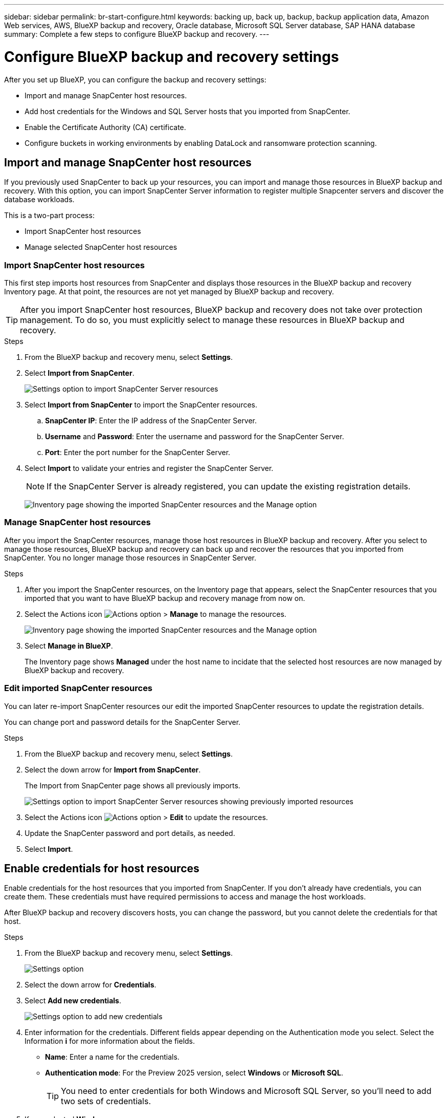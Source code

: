 ---
sidebar: sidebar
permalink: br-start-configure.html
keywords: backing up, back up, backup, backup application data, Amazon Web services, AWS, BlueXP backup and recovery, Oracle database, Microsoft SQL Server database, SAP HANA database
summary: Complete a few steps to configure BlueXP backup and recovery.
---

= Configure BlueXP backup and recovery settings 
:hardbreaks:
:nofooter:
:icons: font
:linkattrs:
:imagesdir: ./media/

[.lead]
After you set up BlueXP, you can configure the backup and recovery settings: 

* Import and manage SnapCenter host resources.
* Add host credentials for the Windows and SQL Server hosts that you imported from SnapCenter.
* Enable the Certificate Authority (CA) certificate.
* Configure buckets in working environments by enabling DataLock and ransomware protection scanning. 

== Import and manage SnapCenter host resources

If you previously used SnapCenter to back up your resources, you can import and manage those resources in BlueXP backup and recovery. With this option, you can import SnapCenter Server information to register multiple Snapcenter servers and discover the database workloads.

This is a two-part process:

* Import SnapCenter host resources
* Manage selected SnapCenter host resources

=== Import SnapCenter host resources

This first step imports host resources from SnapCenter and displays those resources in the BlueXP backup and recovery Inventory page. At that point, the resources are not yet managed by BlueXP backup and recovery.

TIP: After you import SnapCenter host resources, BlueXP backup and recovery does not take over protection management. To do so, you must explicitly select to manage these resources in BlueXP backup and recovery.  

.Steps 

. From the BlueXP backup and recovery menu, select *Settings*. 
. Select *Import from SnapCenter*.
+
image:../media/screen-br-settings-import-snapcenter.png[Settings option to import SnapCenter Server resources]

. Select *Import from SnapCenter* to import the SnapCenter resources.
.. *SnapCenter IP*: Enter the IP address of the SnapCenter Server.
.. *Username* and *Password*: Enter the username and password for the SnapCenter Server.
.. *Port*: Enter the port number for the SnapCenter Server.
. Select *Import* to validate your entries and register the SnapCenter Server.
+
NOTE: If the SnapCenter Server is already registered, you can  update the existing registration details.

+
image:../media/screen-br-inventory-manage-option.png[Inventory page showing the imported SnapCenter resources and the Manage option]

=== Manage SnapCenter host resources

After you import the SnapCenter resources, manage those host resources in BlueXP backup and recovery. After you select to manage those resources, BlueXP backup and recovery can back up and recover the resources that you imported from SnapCenter. You no longer manage those resources in SnapCenter Server. 

.Steps 
. After you import the SnapCenter resources, on the Inventory page that appears, select the SnapCenter resources that you imported that you want to have BlueXP backup and recovery manage from now on.  

. Select the Actions icon image:../media/icon-action.png[Actions option] > *Manage* to manage the resources.   
+
image:../media/screen-br-inventory-manage-host.png[Inventory page showing the imported SnapCenter resources and the Manage option]

. Select *Manage in BlueXP*. 
+
The Inventory page shows *Managed* under the host name to incidate that the selected host resources are now managed by BlueXP backup and recovery.


=== Edit imported SnapCenter resources

You can later re-import SnapCenter resources our edit the imported SnapCenter resources to update the registration details.

You can change port and password details for the SnapCenter Server.


.Steps
. From the BlueXP backup and recovery menu, select *Settings*. 
. Select the down arrow for *Import from SnapCenter*.
+ 
The Import from SnapCenter page shows all previously imports. 

+ 
image:../media/screen-br-settings-import-snapcenter-edit.png[Settings option to import SnapCenter Server resources showing previously imported resources]

. Select the Actions icon image:../media/icon-action.png[Actions option] > *Edit* to update the resources.   

. Update the SnapCenter password and port details, as needed.
. Select *Import*. 


== Enable credentials for host resources

Enable credentials for the host resources that you imported from SnapCenter. If you don't already have credentials, you can create them. These credentials must have required permissions to access and manage the host workloads.


After BlueXP backup and recovery discovers hosts, you can change the password, but you cannot delete the credentials for that host. 

.Steps
. From the BlueXP backup and recovery menu, select *Settings*.
+
image:../media/screen-br-settings.png[Settings option]
. Select the down arrow for *Credentials*.
. Select *Add new credentials*.
+
image:../media/screen-br-settings-credentials.png[Settings option to add new credentials]
. Enter information for the credentials. Different fields appear depending on the Authentication mode you select. Select the Information *i* for more information about the fields. 
* *Name*: Enter a name for the credentials.
* *Authentication mode*: For the Preview 2025 version, select *Windows* or *Microsoft SQL*. 
+
TIP: You need to enter credentials for both Windows and Microsoft SQL Server, so you'll need to add two sets of credentials.

.  If you selected *Windows*:
* *Connector*: Enter the BlueXP Connector IP address. 
* *Domain and user name*: Enter the NetBIOS or domain FQDN and user name for the credentials.
* *Password*: Enter the password for the credentials.

. If you selected *Microsoft SQL*:
*  *Host*: Select a discovered SQL Server host address.
*  *SQL Server instance*: Select a discovered SQL Server instance.

. Select *Add*.


=== Edit credentials for host resources

You can later edit the password for the host resources that you imported from SnapCenter.


.Steps
. From the BlueXP backup and recovery menu, select *Settings*.
. Select the down arrow for *Credentials*.
+
image:../media/screen-br-settings-credentials-edit.png[Settings option]
. Select the Actions icon image:../media/icon-action.png[Actions option] > *Edit credentials*.   
+
* *Password*: Enter the password for the credentials.

. Select *Save*.


== Enable the Certificate Authority certificate

Enable Certificate Authority (CA) certificates to secure communication among components of the BlueXP backup and recovery system, including the BlueXP Connector, ONTAP, and the SnapCenter plug-in. This ensures that the data transmitted is encrypted and authenticated, protecting against unauthorized access. 

.Steps
. From the BlueXP backup and recovery menu, select *Settings*.
+
image:../media/screen-br-settings-certificates.png[Settings option]
. Select the down arrow for *Enable CA certificates*.

. Select *Upload* for the ONTAP or plug-in certificates.
. Locate and select the certificate file.

. Select *Save*.

== Configure buckets in working environments

Using the BlueXP backup and recovery Advanced Settings options, you can configure buckets in working environments. Buckets are the storage locations where you store your backup data. You should configure these settings when you first begin using BlueXP backup and recovery.   

You can configure the following settings:   

* Enable DataLock on a bucket
* Enable ransomware protection scanning on a bucket
* Set the scan interval between 1 and 7 days

NOTE: These features are not available in the Preview 2025 version.  

